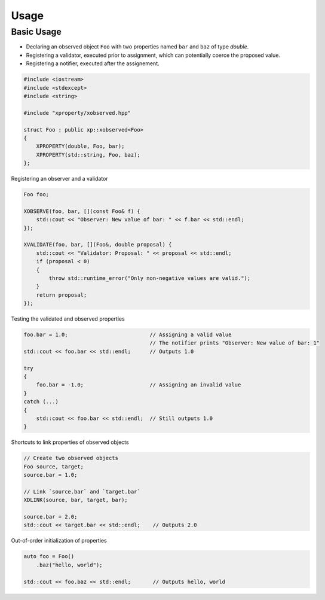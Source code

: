 .. Copyright (c) 2016, Johan Mabille and Sylvain Corlay

   Distributed under the terms of the BSD 3-Clause License.

   The full license is in the file LICENSE, distributed with this software.

Usage
=====

Basic Usage
-----------

- Declaring an observed object ``Foo`` with two properties named ``bar`` and ``baz`` of type `double`.
- Registering a validator, executed prior to assignment, which can potentially coerce the proposed value.
- Registering a notifier, executed after the assignement.

.. code::

    #include <iostream>
    #include <stdexcept>
    #include <string>

    #include "xproperty/xobserved.hpp"

    struct Foo : public xp::xobserved<Foo>
    {
        XPROPERTY(double, Foo, bar);
        XPROPERTY(std::string, Foo, baz);
    };

Registering an observer and a validator

.. code::

    Foo foo;

    XOBSERVE(foo, bar, [](const Foo& f) {
        std::cout << "Observer: New value of bar: " << f.bar << std::endl;
    });

    XVALIDATE(foo, bar, [](Foo&, double proposal) {
        std::cout << "Validator: Proposal: " << proposal << std::endl;
        if (proposal < 0)
        {
            throw std::runtime_error("Only non-negative values are valid.");
        }
        return proposal;
    });

Testing the validated and observed properties

.. code::

    foo.bar = 1.0;                          // Assigning a valid value
                                            // The notifier prints "Observer: New value of bar: 1"
    std::cout << foo.bar << std::endl;      // Outputs 1.0

    try
    {
        foo.bar = -1.0;                     // Assigning an invalid value
    }
    catch (...)
    {
        std::cout << foo.bar << std::endl;  // Still outputs 1.0
    }

Shortcuts to link properties of observed objects

.. code::

    // Create two observed objects
    Foo source, target;
    source.bar = 1.0;

    // Link `source.bar` and `target.bar`
    XDLINK(source, bar, target, bar);

    source.bar = 2.0;
    std::cout << target.bar << std::endl;    // Outputs 2.0

Out-of-order initialization of properties

.. code::

    auto foo = Foo()
        .baz("hello, world");

    std::cout << foo.baz << std::endl;       // Outputs hello, world

